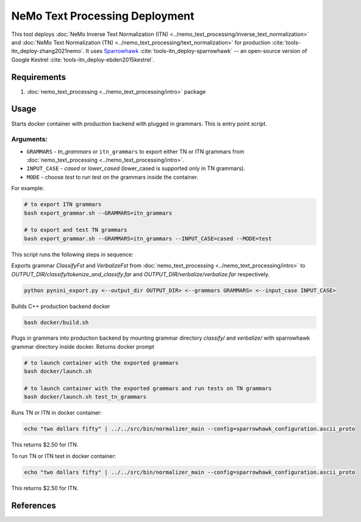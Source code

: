 NeMo Text Processing Deployment
===============================================

This tool deploys :doc:`NeMo Inverse Text Normalization (ITN) <../nemo_text_processing/inverse_text_normalization>` and :doc:`NeMo Text Normalization (TN) <../nemo_text_processing/text_normalization>` for production :cite:`tools-itn_deploy-zhang2021nemo`.
It uses `Sparrowhawk <https://github.com/google/sparrowhawk>`_ :cite:`tools-itn_deploy-sparrowhawk` -- an open-source version of Google Kestrel :cite:`tools-itn_deploy-ebden2015kestrel`.

Requirements
------------------------

1) :doc:`nemo_text_processing <../nemo_text_processing/intro>` package


Usage
------------

Starts docker container with production backend with plugged in grammars. This is entry point script.

Arguments:
^^^^^^^^^
* ``GRAMMARS`` - `tn_grammars` or ``itn_grammars`` to export either TN or ITN grammars from :doc:`nemo_text_processing <../nemo_text_processing/intro>`.
* ``INPUT_CASE`` - `cased` or `lower_cased` (lower_cased is supported only in TN grammars).
* ``MODE`` - choose `test` to run test on the grammars inside the container.

For example:


.. code-block:: bash

    # to export ITN grammars
    bash export_grammar.sh --GRAMMARS=itn_grammars

    # to export and test TN grammars
    bash export_grammar.sh --GRAMMARS=itn_grammars --INPUT_CASE=cased --MODE=test

This script runs the following steps in sequence:

Exports grammar `ClassifyFst` and `VerbalizeFst` from :doc:`nemo_text_processing <../nemo_text_processing/intro>` to `OUTPUT_DIR/classify/tokenize_and_classify.far` and `OUTPUT_DIR/verbalize/verbalize.far` respectively.

.. code-block:: bash

    python pynini_export.py <--output_dir OUTPUT_DIR> <--grammars GRAMMARS> <--input_case INPUT_CASE>

Builds C++ production backend docker

.. code-block:: bash

    bash docker/build.sh


Plugs in grammars into production backend by mounting grammar directory `classify/` and `verbalize/` with sparrowhawk grammar directory inside docker. Returns docker prompt

.. code-block:: bash

    # to launch container with the exported grammars
    bash docker/launch.sh

    # to launch container with the exported grammars and run tests on TN grammars
    bash docker/launch.sh test_tn_grammars


Runs TN or ITN in docker container:

.. code-block:: bash

    echo "two dollars fifty" | ../../src/bin/normalizer_main --config=sparrowhawk_configuration.ascii_proto

This returns $2.50 for ITN.

To run TN or ITN test in docker container:

.. code-block:: bash

    echo "two dollars fifty" | ../../src/bin/normalizer_main --config=sparrowhawk_configuration.ascii_proto

This returns $2.50 for ITN.

References
----------

.. bibliography:: tools_all.bib
    :style: plain
    :labelprefix: TOOLS-ITN_DEPLOY
    :keyprefix: tools-itn_deploy-
